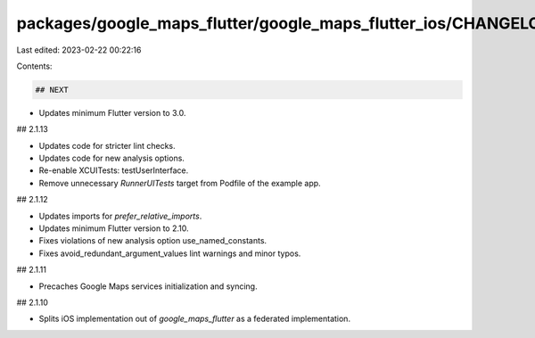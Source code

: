 packages/google_maps_flutter/google_maps_flutter_ios/CHANGELOG.md
=================================================================

Last edited: 2023-02-22 00:22:16

Contents:

.. code-block:: md

    ## NEXT

* Updates minimum Flutter version to 3.0.

## 2.1.13

* Updates code for stricter lint checks.
* Updates code for new analysis options.
* Re-enable XCUITests: testUserInterface.
* Remove unnecessary `RunnerUITests` target from Podfile of the example app.

## 2.1.12

* Updates imports for `prefer_relative_imports`.
* Updates minimum Flutter version to 2.10.
* Fixes violations of new analysis option use_named_constants.
* Fixes avoid_redundant_argument_values lint warnings and minor typos.

## 2.1.11

* Precaches Google Maps services initialization and syncing.

## 2.1.10

* Splits iOS implementation out of `google_maps_flutter` as a federated
  implementation.


